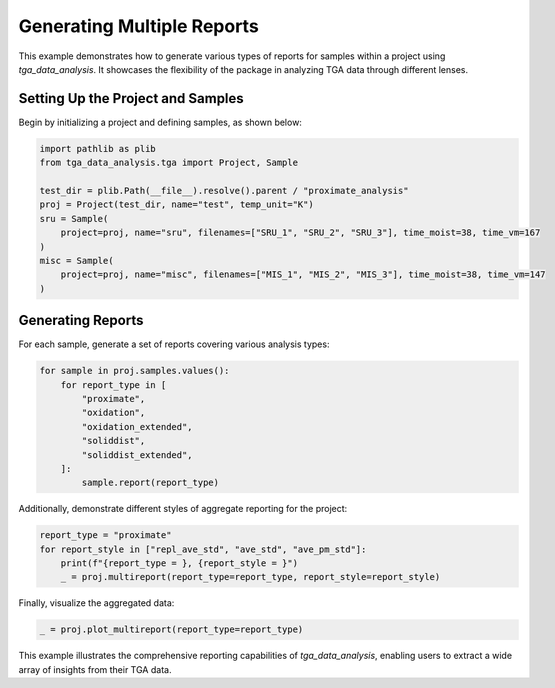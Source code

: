 Generating Multiple Reports
===========================

This example demonstrates how to generate various types of reports for samples within a project using `tga_data_analysis`. It showcases the flexibility of the package in analyzing TGA data through different lenses.

Setting Up the Project and Samples
----------------------------------

Begin by initializing a project and defining samples, as shown below:

.. code-block:: python

    import pathlib as plib
    from tga_data_analysis.tga import Project, Sample

    test_dir = plib.Path(__file__).resolve().parent / "proximate_analysis"
    proj = Project(test_dir, name="test", temp_unit="K")
    sru = Sample(
        project=proj, name="sru", filenames=["SRU_1", "SRU_2", "SRU_3"], time_moist=38, time_vm=167
    )
    misc = Sample(
        project=proj, name="misc", filenames=["MIS_1", "MIS_2", "MIS_3"], time_moist=38, time_vm=147
    )

Generating Reports
------------------

For each sample, generate a set of reports covering various analysis types:

.. code-block:: python

    for sample in proj.samples.values():
        for report_type in [
            "proximate",
            "oxidation",
            "oxidation_extended",
            "soliddist",
            "soliddist_extended",
        ]:
            sample.report(report_type)

Additionally, demonstrate different styles of aggregate reporting for the project:

.. code-block:: python

    report_type = "proximate"
    for report_style in ["repl_ave_std", "ave_std", "ave_pm_std"]:
        print(f"{report_type = }, {report_style = }")
        _ = proj.multireport(report_type=report_type, report_style=report_style)

Finally, visualize the aggregated data:

.. code-block:: python

    _ = proj.plot_multireport(report_type=report_type)

This example illustrates the comprehensive reporting capabilities of `tga_data_analysis`, enabling users to extract a wide array of insights from their TGA data.
